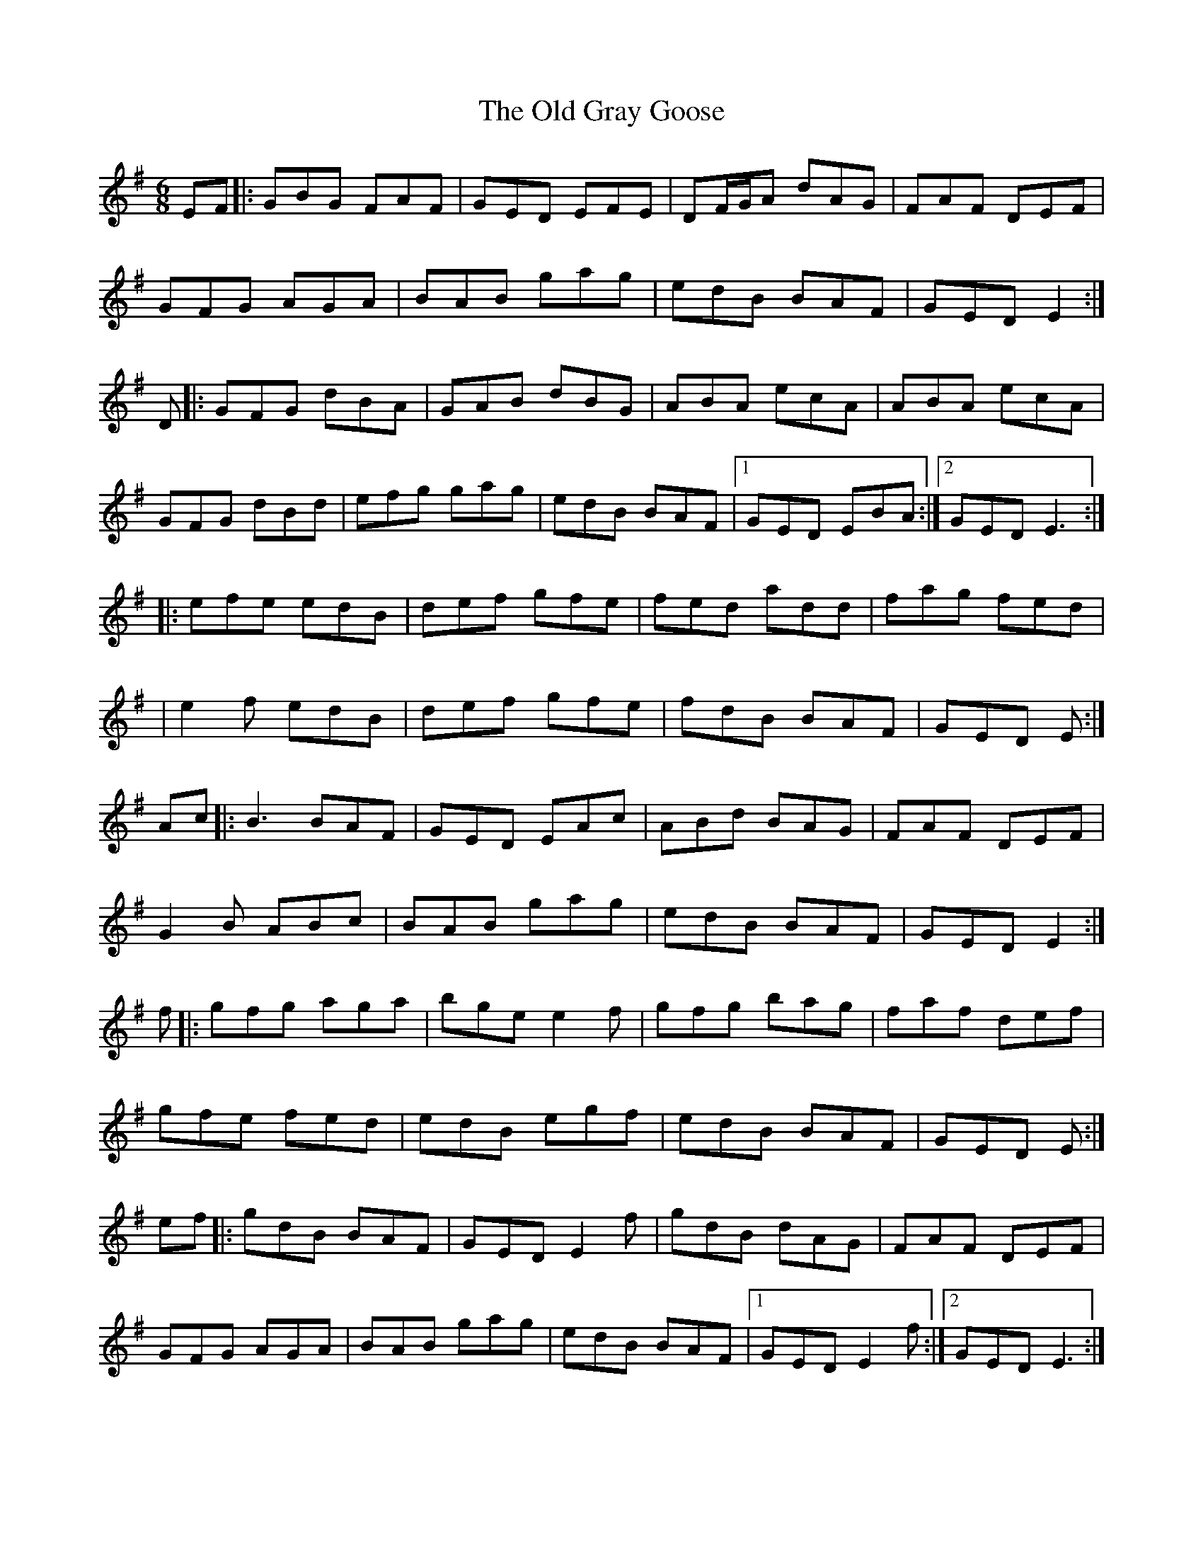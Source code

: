 X: 6
T: Old Gray Goose, The
Z: brujamala
S: https://thesession.org/tunes/241#setting26730
R: jig
M: 6/8
L: 1/8
K: Emin
EF |: GBG FAF | GED EFE | DF/G/A dAG | FAF DEF|
GFG AGA | BAB gag | edB BAF | GED E2:|
D|: GFG dBA | GAB dBG| ABA ecA| ABA ecA |
GFG dBd | efg gag | edB BAF |1 GED EBA :|2 GED E3 :|
|: efe edB | def gfe| fed add | fag fed |
| e2f edB | def gfe | fdB BAF | GED E:|
Ac|: B3 BAF|GED EAc|ABd BAG|FAF DEF|
G2B ABc|BAB gag|edB BAF|GED E2:|
f |: gfg aga | bge e2f | gfg bag | faf def |
gfe fed | edB egf | edB BAF | GED E :|
ef |: gdB BAF | GED E2f | gdB dAG | FAF DEF |
GFG AGA | BAB gag | edB BAF |1 GED E2f :|2 GED E3 :|
